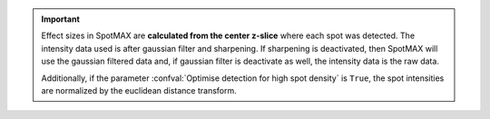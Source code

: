 .. important:: 

    Effect sizes in SpotMAX are **calculated from the center z-slice** where 
    each spot was detected. The intensity data used is after gaussian filter 
    and sharpening. If sharpening is deactivated, then SpotMAX will use the 
    gaussian filtered data and, if gaussian filter is deactivate as well, 
    the intensity data is the raw data.

    Additionally, if the parameter :confval:`Optimise detection for high spot density` 
    is ``True``, the spot intensities are normalized by the euclidean distance 
    transform.
